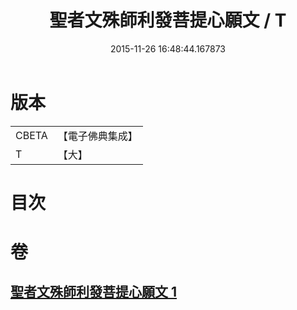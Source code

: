 #+TITLE: 聖者文殊師利發菩提心願文 / T
#+DATE: 2015-11-26 16:48:44.167873
* 版本
 |     CBETA|【電子佛典集成】|
 |         T|【大】     |

* 目次
* 卷
** [[file:KR6j0424_001.txt][聖者文殊師利發菩提心願文 1]]
